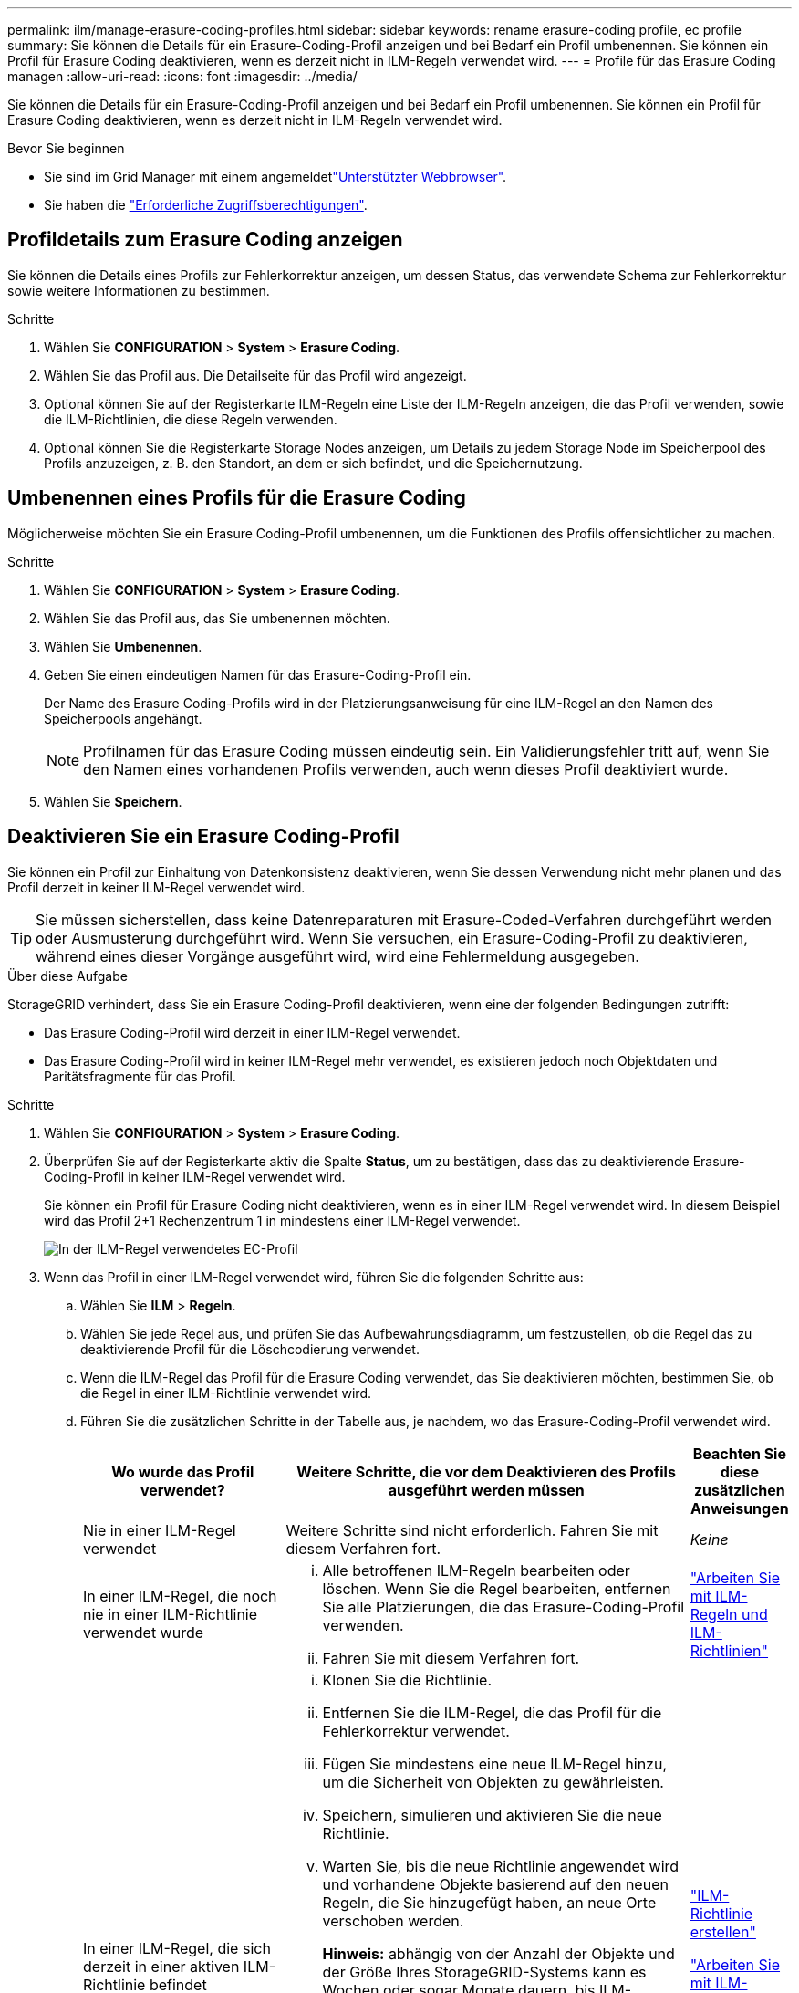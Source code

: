 ---
permalink: ilm/manage-erasure-coding-profiles.html 
sidebar: sidebar 
keywords: rename erasure-coding profile, ec profile 
summary: Sie können die Details für ein Erasure-Coding-Profil anzeigen und bei Bedarf ein Profil umbenennen. Sie können ein Profil für Erasure Coding deaktivieren, wenn es derzeit nicht in ILM-Regeln verwendet wird. 
---
= Profile für das Erasure Coding managen
:allow-uri-read: 
:icons: font
:imagesdir: ../media/


[role="lead"]
Sie können die Details für ein Erasure-Coding-Profil anzeigen und bei Bedarf ein Profil umbenennen. Sie können ein Profil für Erasure Coding deaktivieren, wenn es derzeit nicht in ILM-Regeln verwendet wird.

.Bevor Sie beginnen
* Sie sind im Grid Manager mit einem angemeldetlink:../admin/web-browser-requirements.html["Unterstützter Webbrowser"].
* Sie haben die link:../admin/admin-group-permissions.html["Erforderliche Zugriffsberechtigungen"].




== Profildetails zum Erasure Coding anzeigen

Sie können die Details eines Profils zur Fehlerkorrektur anzeigen, um dessen Status, das verwendete Schema zur Fehlerkorrektur sowie weitere Informationen zu bestimmen.

.Schritte
. Wählen Sie *CONFIGURATION* > *System* > *Erasure Coding*.
. Wählen Sie das Profil aus. Die Detailseite für das Profil wird angezeigt.
. Optional können Sie auf der Registerkarte ILM-Regeln eine Liste der ILM-Regeln anzeigen, die das Profil verwenden, sowie die ILM-Richtlinien, die diese Regeln verwenden.
. Optional können Sie die Registerkarte Storage Nodes anzeigen, um Details zu jedem Storage Node im Speicherpool des Profils anzuzeigen, z. B. den Standort, an dem er sich befindet, und die Speichernutzung.




== Umbenennen eines Profils für die Erasure Coding

Möglicherweise möchten Sie ein Erasure Coding-Profil umbenennen, um die Funktionen des Profils offensichtlicher zu machen.

.Schritte
. Wählen Sie *CONFIGURATION* > *System* > *Erasure Coding*.
. Wählen Sie das Profil aus, das Sie umbenennen möchten.
. Wählen Sie *Umbenennen*.
. Geben Sie einen eindeutigen Namen für das Erasure-Coding-Profil ein.
+
Der Name des Erasure Coding-Profils wird in der Platzierungsanweisung für eine ILM-Regel an den Namen des Speicherpools angehängt.

+

NOTE: Profilnamen für das Erasure Coding müssen eindeutig sein. Ein Validierungsfehler tritt auf, wenn Sie den Namen eines vorhandenen Profils verwenden, auch wenn dieses Profil deaktiviert wurde.

. Wählen Sie *Speichern*.




== Deaktivieren Sie ein Erasure Coding-Profil

Sie können ein Profil zur Einhaltung von Datenkonsistenz deaktivieren, wenn Sie dessen Verwendung nicht mehr planen und das Profil derzeit in keiner ILM-Regel verwendet wird.


TIP: Sie müssen sicherstellen, dass keine Datenreparaturen mit Erasure-Coded-Verfahren durchgeführt werden oder Ausmusterung durchgeführt wird. Wenn Sie versuchen, ein Erasure-Coding-Profil zu deaktivieren, während eines dieser Vorgänge ausgeführt wird, wird eine Fehlermeldung ausgegeben.

.Über diese Aufgabe
StorageGRID verhindert, dass Sie ein Erasure Coding-Profil deaktivieren, wenn eine der folgenden Bedingungen zutrifft:

* Das Erasure Coding-Profil wird derzeit in einer ILM-Regel verwendet.
* Das Erasure Coding-Profil wird in keiner ILM-Regel mehr verwendet, es existieren jedoch noch Objektdaten und Paritätsfragmente für das Profil.


.Schritte
. Wählen Sie *CONFIGURATION* > *System* > *Erasure Coding*.
. Überprüfen Sie auf der Registerkarte aktiv die Spalte *Status*, um zu bestätigen, dass das zu deaktivierende Erasure-Coding-Profil in keiner ILM-Regel verwendet wird.
+
Sie können ein Profil für Erasure Coding nicht deaktivieren, wenn es in einer ILM-Regel verwendet wird. In diesem Beispiel wird das Profil 2+1 Rechenzentrum 1 in mindestens einer ILM-Regel verwendet.

+
image::../media/ec_profile_used_in_ilm_rule.png[In der ILM-Regel verwendetes EC-Profil]

. Wenn das Profil in einer ILM-Regel verwendet wird, führen Sie die folgenden Schritte aus:
+
.. Wählen Sie *ILM* > *Regeln*.
.. Wählen Sie jede Regel aus, und prüfen Sie das Aufbewahrungsdiagramm, um festzustellen, ob die Regel das zu deaktivierende Profil für die Löschcodierung verwendet.
.. Wenn die ILM-Regel das Profil für die Erasure Coding verwendet, das Sie deaktivieren möchten, bestimmen Sie, ob die Regel in einer ILM-Richtlinie verwendet wird.
.. Führen Sie die zusätzlichen Schritte in der Tabelle aus, je nachdem, wo das Erasure-Coding-Profil verwendet wird.
+
[cols="2a,4a,1a"]
|===
| Wo wurde das Profil verwendet? | Weitere Schritte, die vor dem Deaktivieren des Profils ausgeführt werden müssen | Beachten Sie diese zusätzlichen Anweisungen 


 a| 
Nie in einer ILM-Regel verwendet
 a| 
Weitere Schritte sind nicht erforderlich. Fahren Sie mit diesem Verfahren fort.
 a| 
_Keine_



 a| 
In einer ILM-Regel, die noch nie in einer ILM-Richtlinie verwendet wurde
 a| 
... Alle betroffenen ILM-Regeln bearbeiten oder löschen. Wenn Sie die Regel bearbeiten, entfernen Sie alle Platzierungen, die das Erasure-Coding-Profil verwenden.
... Fahren Sie mit diesem Verfahren fort.

 a| 
link:working-with-ilm-rules-and-ilm-policies.html["Arbeiten Sie mit ILM-Regeln und ILM-Richtlinien"]



 a| 
In einer ILM-Regel, die sich derzeit in einer aktiven ILM-Richtlinie befindet
 a| 
... Klonen Sie die Richtlinie.
... Entfernen Sie die ILM-Regel, die das Profil für die Fehlerkorrektur verwendet.
... Fügen Sie mindestens eine neue ILM-Regel hinzu, um die Sicherheit von Objekten zu gewährleisten.
... Speichern, simulieren und aktivieren Sie die neue Richtlinie.
... Warten Sie, bis die neue Richtlinie angewendet wird und vorhandene Objekte basierend auf den neuen Regeln, die Sie hinzugefügt haben, an neue Orte verschoben werden.
+
*Hinweis:* abhängig von der Anzahl der Objekte und der Größe Ihres StorageGRID-Systems kann es Wochen oder sogar Monate dauern, bis ILM-Vorgänge die Objekte auf der Grundlage der neuen ILM-Regeln an neue Orte verschieben.

+
Obwohl Sie sicher versuchen können, ein Erasure-Coding-Profil zu deaktivieren, während es noch mit Daten verknüpft ist, schlägt die Deaktivierung fehl. Eine Fehlermeldung informiert Sie darüber, ob das Profil noch nicht deaktiviert werden kann.

... Bearbeiten oder löschen Sie die Regel, die Sie aus der Richtlinie entfernt haben. Wenn Sie die Regel bearbeiten, entfernen Sie alle Platzierungen, die das Erasure-Coding-Profil verwenden.
... Fahren Sie mit diesem Verfahren fort.

 a| 
link:creating-ilm-policy.html["ILM-Richtlinie erstellen"]

link:working-with-ilm-rules-and-ilm-policies.html["Arbeiten Sie mit ILM-Regeln und ILM-Richtlinien"]



 a| 
In einer ILM-Regel, die sich derzeit in einer ILM-Richtlinie befindet
 a| 
... Bearbeiten Sie die Richtlinie.
... Entfernen Sie die ILM-Regel, die das Profil für die Fehlerkorrektur verwendet.
... Fügen Sie ein oder mehrere neue ILM-Regeln hinzu, um sicherzustellen, dass alle Objekte geschützt sind.
... Speichern Sie die Richtlinie.
... Bearbeiten oder löschen Sie die Regel, die Sie aus der Richtlinie entfernt haben. Wenn Sie die Regel bearbeiten, entfernen Sie alle Platzierungen, die das Erasure-Coding-Profil verwenden.
... Fahren Sie mit diesem Verfahren fort.

 a| 
link:creating-ilm-policy.html["ILM-Richtlinie erstellen"]

link:working-with-ilm-rules-and-ilm-policies.html["Arbeiten Sie mit ILM-Regeln und ILM-Richtlinien"]

|===
.. Aktualisieren Sie die Seite Erasure-Coding-Profile, um sicherzustellen, dass das Profil nicht in einer ILM-Regel verwendet wird.


. Wenn das Profil nicht in einer ILM-Regel verwendet wird, aktivieren Sie das Optionsfeld und wählen Sie *Deaktivieren*. Das Dialogfeld Löschen-Kodungsprofil deaktivieren wird angezeigt.
+

TIP: Sie können mehrere Profile auswählen, die gleichzeitig deaktiviert werden sollen, solange jedes Profil in keiner Regel verwendet wird.

. Wenn Sie sicher sind, dass Sie das Profil deaktivieren möchten, wählen Sie *Deactivate*.


.Ergebnisse
* Wenn StorageGRID das Erasure-Coding-Profil deaktivieren kann, ist sein Status deaktiviert. Sie können dieses Profil nicht mehr für eine ILM-Regel auswählen. Ein deaktiviertes Profil kann nicht reaktiviert werden.
* Wenn StorageGRID das Profil nicht deaktivieren kann, wird eine Fehlermeldung angezeigt. Wenn Objektdaten weiterhin mit diesem Profil verknüpft sind, wird beispielsweise eine Fehlermeldung angezeigt. Sie müssen möglicherweise mehrere Wochen warten, bevor Sie den Deaktivierungsprozess erneut versuchen.


